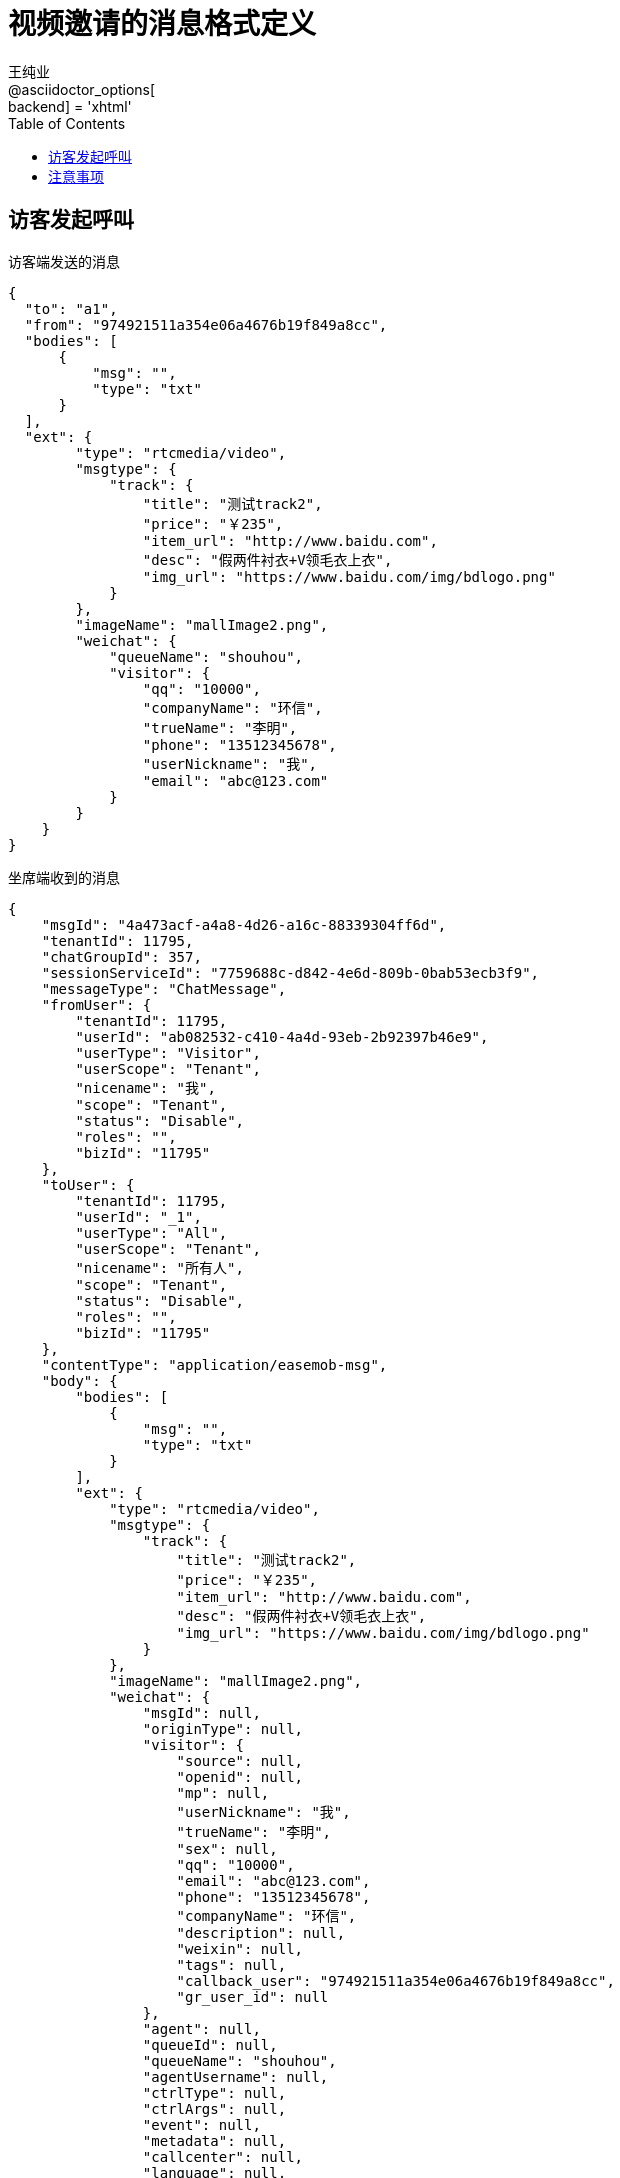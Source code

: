 = 视频邀请的消息格式定义
王纯业;
:doctype: book
@asciidoctor_options[:backend] = 'xhtml'
:snippets: ../../target/generated-snippets
:toc:
:toclevels: 4
:source-highlighter: highlight.js

== 访客发起呼叫

访客端发送的消息

```json
{
  "to": "a1",
  "from": "974921511a354e06a4676b19f849a8cc",
  "bodies": [
      {
          "msg": "",
          "type": "txt"
      }
  ],
  "ext": {
        "type": "rtcmedia/video",
        "msgtype": {
            "track": {
                "title": "测试track2",
                "price": "￥235",
                "item_url": "http://www.baidu.com",
                "desc": "假两件衬衣+V领毛衣上衣",
                "img_url": "https://www.baidu.com/img/bdlogo.png"
            }
        },
        "imageName": "mallImage2.png",
        "weichat": {
            "queueName": "shouhou",
            "visitor": {
                "qq": "10000",
                "companyName": "环信",
                "trueName": "李明",
                "phone": "13512345678",
                "userNickname": "我",
                "email": "abc@123.com"
            }
        }
    }
}
```

坐席端收到的消息

```json
{
    "msgId": "4a473acf-a4a8-4d26-a16c-88339304ff6d",
    "tenantId": 11795,
    "chatGroupId": 357,
    "sessionServiceId": "7759688c-d842-4e6d-809b-0bab53ecb3f9",
    "messageType": "ChatMessage",
    "fromUser": {
        "tenantId": 11795,
        "userId": "ab082532-c410-4a4d-93eb-2b92397b46e9",
        "userType": "Visitor",
        "userScope": "Tenant",
        "nicename": "我",
        "scope": "Tenant",
        "status": "Disable",
        "roles": "",
        "bizId": "11795"
    },
    "toUser": {
        "tenantId": 11795,
        "userId": "_1",
        "userType": "All",
        "userScope": "Tenant",
        "nicename": "所有人",
        "scope": "Tenant",
        "status": "Disable",
        "roles": "",
        "bizId": "11795"
    },
    "contentType": "application/easemob-msg",
    "body": {
        "bodies": [
            {
                "msg": "",
                "type": "txt"
            }
        ],
        "ext": {
            "type": "rtcmedia/video",
            "msgtype": {
                "track": {
                    "title": "测试track2",
                    "price": "￥235",
                    "item_url": "http://www.baidu.com",
                    "desc": "假两件衬衣+V领毛衣上衣",
                    "img_url": "https://www.baidu.com/img/bdlogo.png"
                }
            },
            "imageName": "mallImage2.png",
            "weichat": {
                "msgId": null,
                "originType": null,
                "visitor": {
                    "source": null,
                    "openid": null,
                    "mp": null,
                    "userNickname": "我",
                    "trueName": "李明",
                    "sex": null,
                    "qq": "10000",
                    "email": "abc@123.com",
                    "phone": "13512345678",
                    "companyName": "环信",
                    "description": null,
                    "weixin": null,
                    "tags": null,
                    "callback_user": "974921511a354e06a4676b19f849a8cc",
                    "gr_user_id": null
                },
                "agent": null,
                "queueId": null,
                "queueName": "shouhou",
                "agentUsername": null,
                "ctrlType": null,
                "ctrlArgs": null,
                "event": null,
                "metadata": null,
                "callcenter": null,
                "language": null,
                "service_session": null,
                "html_safe_body": {
                    "type": "txt",
                    "msg": ""
                },
                "msg_id_for_ack": null,
                "ack_for_msg_id": null
            }
        },
        "from": "974921511a354e06a4676b19f849a8cc",
        "to": "a1",
        "channelType": "easemob",
        "timestamp": 1477733218132,
        "tenantId": 11795,
        "originType": "app",
        "to_jid": "easemob123#app1_a1@easemob.com",
        "msg_id": "258421388090540560",
        "channel_id": 10687,
        "channel_name": "name"
    },
    "chatGroupSeqId": 114,
    "sessionServiceSeqId": 96,
    "createDateTime": 1477733231515,
    "timestamp": 1477733231515,
    "createMicroTimestamp": 1477733231515250
}
```

.字段说明
[options="header,footer"]
|===========================
| 字段名称    | 字段类型 | 含义 | 例子
| originType  | String  | 客户端类型 | "app/webIM"
| to_jid      | String  | 可以用于提取 orgName, appName | "easemob123#app1_a1@easemob.com"
| from        | String  | 访客用户名称 | webim-visitor
| msgId | UUID | 客服系统的 msg Id | "4a473acf-a4a8-4d26-a16c-88339304ff6d"
| ext.type. | Constant | "rtcmedia/video" | 表示视频呼叫请求的扩展消息 rtcmedia/audio 表示语音，以后再扩展
|===========================

== 注意事项

- `msgId` 是这个消息的唯一标识, 坐席客户端可以通过  API 访问得到这个 msgId 下的信息
** 会议状态
** 会议历史记录(可选, 第一期)
- 唯一标识访客 ++<orgName>#<appName>_<from>++ 和 ++originType++ 目前支持 `webIm`
- `type` 目前支持 `rtcmedia/video`
- `from` 有 IM SDK 填写
